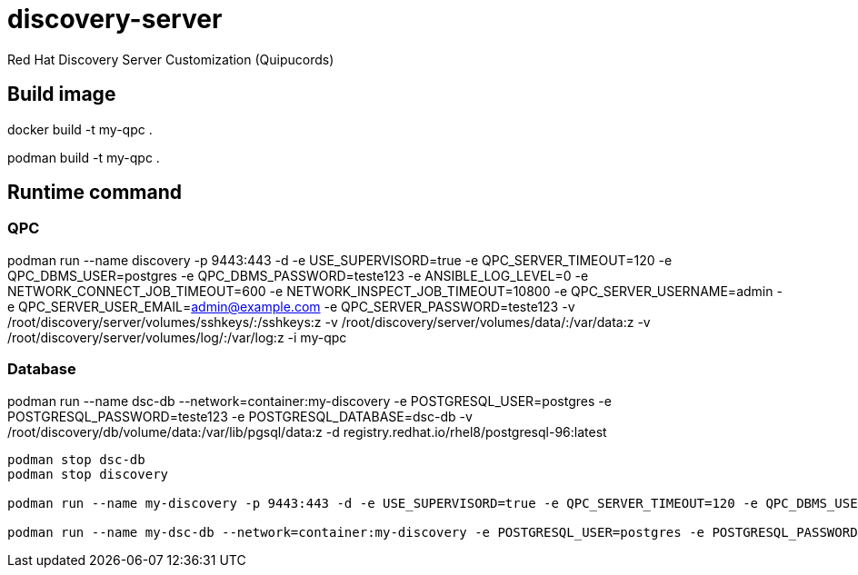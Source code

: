 = discovery-server

Red Hat Discovery Server Customization (Quipucords)

== Build image

docker build -t my-qpc .

podman build -t my-qpc .


== Runtime command

=== QPC

podman run --name discovery -p 9443:443 -d -e USE_SUPERVISORD=true -e QPC_SERVER_TIMEOUT=120 -e QPC_DBMS_USER=postgres -e QPC_DBMS_PASSWORD=teste123 -e ANSIBLE_LOG_LEVEL=0 -e NETWORK_CONNECT_JOB_TIMEOUT=600 -e NETWORK_INSPECT_JOB_TIMEOUT=10800 -e QPC_SERVER_USERNAME=admin -e QPC_SERVER_USER_EMAIL=admin@example.com -e QPC_SERVER_PASSWORD=teste123 -v /root/discovery/server/volumes/sshkeys/:/sshkeys:z -v /root/discovery/server/volumes/data/:/var/data:z -v /root/discovery/server/volumes/log/:/var/log:z -i my-qpc

=== Database

podman run --name dsc-db --network=container:my-discovery -e POSTGRESQL_USER=postgres -e POSTGRESQL_PASSWORD=teste123 -e POSTGRESQL_DATABASE=dsc-db -v /root/discovery/db/volume/data:/var/lib/pgsql/data:z -d registry.redhat.io/rhel8/postgresql-96:latest



[source,bash]
----
podman stop dsc-db
podman stop discovery

podman run --name my-discovery -p 9443:443 -d -e USE_SUPERVISORD=true -e QPC_SERVER_TIMEOUT=120 -e QPC_DBMS_USER=postgres -e QPC_DBMS_PASSWORD=teste123 -e ANSIBLE_LOG_LEVEL=0 -e NETWORK_CONNECT_JOB_TIMEOUT=600 -e NETWORK_INSPECT_JOB_TIMEOUT=10800 -e QPC_SERVER_USERNAME=admin -e QPC_SERVER_USER_EMAIL=admin@example.com -e QPC_SERVER_PASSWORD=teste123 -v /root/discovery/server/volumes/sshkeys/:/sshkeys:z -v /root/discovery/server/volumes/data/:/var/data:z -v /root/discovery/server/volumes/log/:/var/log:z -i my-qpc

podman run --name my-dsc-db --network=container:my-discovery -e POSTGRESQL_USER=postgres -e POSTGRESQL_PASSWORD=teste123 -e POSTGRESQL_DATABASE=dsc-db -v /root/discovery/db/volume/data:/var/lib/pgsql/data:z -d registry.redhat.io/rhel8/postgresql-96:latest
----